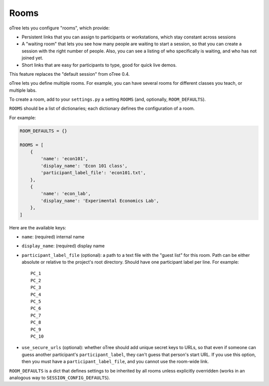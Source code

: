 .. _rooms:

Rooms
=====

oTree lets you configure "rooms", which provide:

-   Persistent links that you can assign to participants or workstations,
    which stay constant across sessions
-   A "waiting room" that lets you see how many people are waiting to start a session,
    so that you can create a session with the right number of people.
    Also, you can see a listing of who specifically is waiting, and who has not joined yet.
-   Short links that are easy for participants to type, good for quick live demos.

This feature replaces the "default session" from oTree 0.4.

oTree lets you define multiple rooms. For example, you can have several rooms for different classes you teach,
or multiple labs.

To create a room, add to your ``settings.py``
a setting ``ROOMS`` (and, optionally, ``ROOM_DEFAULTS``).

``ROOMS`` should be a list of dictionaries;
each dictionary defines the configuration of a room.

For example:

.. code-block:: python

    ROOM_DEFAULTS = {}

    ROOMS = [
        {
            'name': 'econ101',
            'display_name': 'Econ 101 class',
            'participant_label_file': 'econ101.txt',
        },
        {
            'name': 'econ_lab',
            'display_name': 'Experimental Economics Lab',
        },
    ]


Here are the available keys:

-   ``name``: (required) internal name
-   ``display_name``: (required) display name
-   ``participant_label_file`` (optional): a path to a text file with the "guest list"
    for this room.
    Path can be either absolute or relative to the project's root directory.
    Should have one participant label per line. For example::


        PC_1
        PC_2
        PC_3
        PC_4
        PC_5
        PC_6
        PC_7
        PC_8
        PC_9
        PC_10


-   ``use_secure_urls`` (optional): whether oTree should add unique secret keys to URLs,
    so that even if someone can guess another participant's ``participant_label``,
    they can't guess that person's start URL. If you use this option, then you must
    have a ``participant_label_file``, and you cannot use the room-wide link.

``ROOM_DEFAULTS`` is
a dict that defines settings to be inherited by all rooms unless
explicitly overridden (works in an analogous way to ``SESSION_CONFIG_DEFAULTS``).
